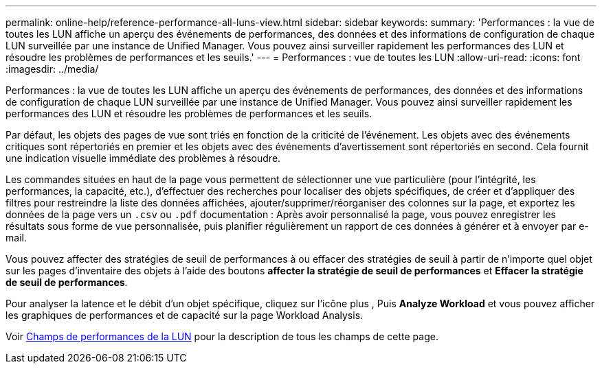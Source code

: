 ---
permalink: online-help/reference-performance-all-luns-view.html 
sidebar: sidebar 
keywords:  
summary: 'Performances : la vue de toutes les LUN affiche un aperçu des événements de performances, des données et des informations de configuration de chaque LUN surveillée par une instance de Unified Manager. Vous pouvez ainsi surveiller rapidement les performances des LUN et résoudre les problèmes de performances et les seuils.' 
---
= Performances : vue de toutes les LUN
:allow-uri-read: 
:icons: font
:imagesdir: ../media/


[role="lead"]
Performances : la vue de toutes les LUN affiche un aperçu des événements de performances, des données et des informations de configuration de chaque LUN surveillée par une instance de Unified Manager. Vous pouvez ainsi surveiller rapidement les performances des LUN et résoudre les problèmes de performances et les seuils.

Par défaut, les objets des pages de vue sont triés en fonction de la criticité de l'événement. Les objets avec des événements critiques sont répertoriés en premier et les objets avec des événements d'avertissement sont répertoriés en second. Cela fournit une indication visuelle immédiate des problèmes à résoudre.

Les commandes situées en haut de la page vous permettent de sélectionner une vue particulière (pour l'intégrité, les performances, la capacité, etc.), d'effectuer des recherches pour localiser des objets spécifiques, de créer et d'appliquer des filtres pour restreindre la liste des données affichées, ajouter/supprimer/réorganiser des colonnes sur la page, et exportez les données de la page vers un `.csv` ou `.pdf` documentation : Après avoir personnalisé la page, vous pouvez enregistrer les résultats sous forme de vue personnalisée, puis planifier régulièrement un rapport de ces données à générer et à envoyer par e-mail.

Vous pouvez affecter des stratégies de seuil de performances à ou effacer des stratégies de seuil à partir de n'importe quel objet sur les pages d'inventaire des objets à l'aide des boutons *affecter la stratégie de seuil de performances* et *Effacer la stratégie de seuil de performances*.

Pour analyser la latence et le débit d'un objet spécifique, cliquez sur l'icône plus image:../media/more-icon.gif[""], Puis *Analyze Workload* et vous pouvez afficher les graphiques de performances et de capacité sur la page Workload Analysis.

Voir xref:reference-lun-performance-fields.adoc[Champs de performances de la LUN] pour la description de tous les champs de cette page.
